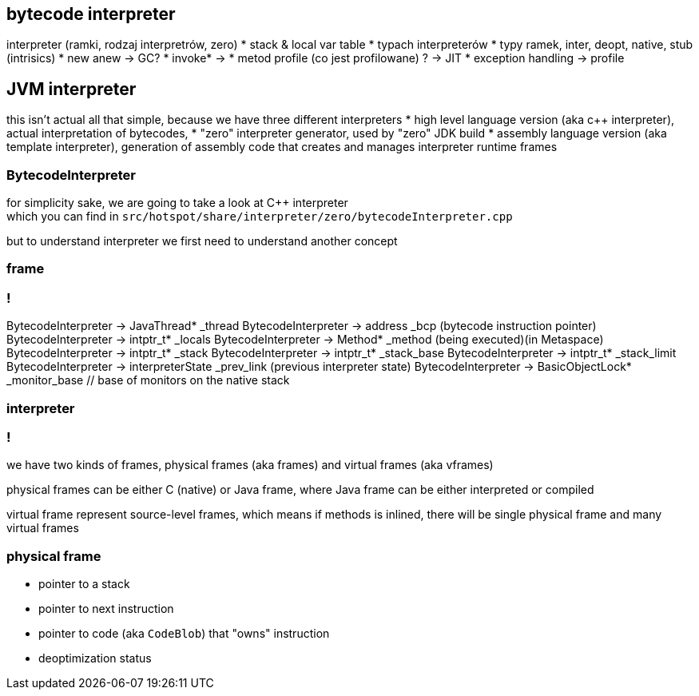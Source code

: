== bytecode interpreter

interpreter (ramki, rodzaj interpretrów, zero)
* stack & local var table
* typach interpreterów
* typy ramek, inter, deopt, native, stub (intrisics)
* new anew -> GC?
* invoke* ->
* metod profile (co jest profilowane) ? -> JIT
* exception handling -> profile

== JVM interpreter

this isn't actual all that simple, because we have three different interpreters
* high level language version (aka c++ interpreter), actual interpretation of bytecodes,
* "zero" interpreter generator, used by "zero" JDK build
* assembly language version (aka template interpreter), generation of assembly code that creates and manages interpreter runtime frames

=== BytecodeInterpreter

for simplicity sake, we are going to take a look at C++ interpreter +
which you can find in `src/hotspot/share/interpreter/zero/bytecodeInterpreter.cpp`

but to understand interpreter we first need to understand another concept

=== frame

//TODO: obrazek tu

=== !


BytecodeInterpreter -> JavaThread* _thread
BytecodeInterpreter -> address _bcp (bytecode instruction pointer)
BytecodeInterpreter -> intptr_t* _locals
BytecodeInterpreter -> Method* _method (being executed)(in Metaspace)
BytecodeInterpreter -> intptr_t* _stack
BytecodeInterpreter -> intptr_t* _stack_base
BytecodeInterpreter -> intptr_t* _stack_limit
BytecodeInterpreter -> interpreterState _prev_link (previous interpreter state)
BytecodeInterpreter -> BasicObjectLock* _monitor_base // base of monitors on the native stack

=== interpreter

// A frame represents a physical stack frame (an activation).  Frames
// can be C or Java frames, and the Java frames can be interpreted or
// compiled.  In contrast, vframes represent source-level activations,
// so that one physical frame can correspond to multiple source level
// frames because of inlining.

=== !

we have two kinds of frames, physical frames (aka frames) and virtual frames (aka vframes)

physical frames can be either C (native) or Java frame, where Java frame can be either interpreted or compiled

virtual frame represent source-level frames, which means if methods is inlined, 
there will be single physical frame and many virtual frames

=== physical frame

* pointer to a stack
* pointer to next instruction
* pointer to code (aka `CodeBlob`) that "owns" instruction
* deoptimization status



